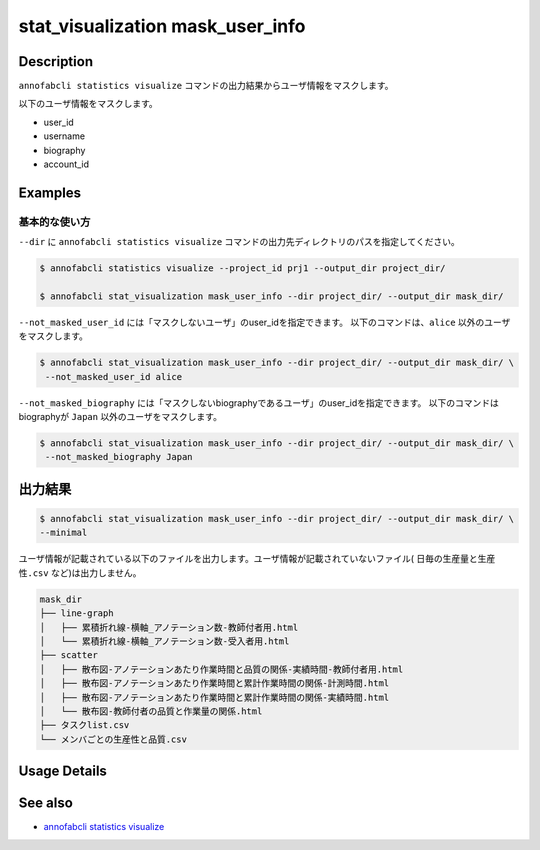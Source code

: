 ==========================================
stat_visualization mask_user_info
==========================================

Description
=================================
``annofabcli statistics visualize`` コマンドの出力結果からユーザ情報をマスクします。

以下のユーザ情報をマスクします。

* user_id
* username
* biography
* account_id



Examples
=================================

基本的な使い方
--------------------------

``--dir`` に ``annofabcli statistics visualize`` コマンドの出力先ディレクトリのパスを指定してください。



.. code-block::

    $ annofabcli statistics visualize --project_id prj1 --output_dir project_dir/

    $ annofabcli stat_visualization mask_user_info --dir project_dir/ --output_dir mask_dir/



``--not_masked_user_id`` には「マスクしないユーザ」のuser_idを指定できます。
以下のコマンドは、``alice`` 以外のユーザをマスクします。

.. code-block::

    $ annofabcli stat_visualization mask_user_info --dir project_dir/ --output_dir mask_dir/ \
     --not_masked_user_id alice


``--not_masked_biography`` には「マスクしないbiographyであるユーザ」のuser_idを指定できます。
以下のコマンドはbiographyが ``Japan`` 以外のユーザをマスクします。


.. code-block::

    $ annofabcli stat_visualization mask_user_info --dir project_dir/ --output_dir mask_dir/ \
     --not_masked_biography Japan







出力結果
=================================


.. code-block::

    $ annofabcli stat_visualization mask_user_info --dir project_dir/ --output_dir mask_dir/ \
    --minimal

ユーザ情報が記載されている以下のファイルを出力します。ユーザ情報が記載されていないファイル( ``日毎の生産量と生産性.csv`` など)は出力しません。


.. code-block::

    mask_dir
    ├── line-graph
    │   ├── 累積折れ線-横軸_アノテーション数-教師付者用.html
    │   └── 累積折れ線-横軸_アノテーション数-受入者用.html
    ├── scatter
    │   ├── 散布図-アノテーションあたり作業時間と品質の関係-実績時間-教師付者用.html
    │   ├── 散布図-アノテーションあたり作業時間と累計作業時間の関係-計測時間.html
    │   ├── 散布図-アノテーションあたり作業時間と累計作業時間の関係-実績時間.html
    │   └── 散布図-教師付者の品質と作業量の関係.html
    ├── タスクlist.csv
    └── メンバごとの生産性と品質.csv

Usage Details
=================================

.. argparse::
   :ref: annofabcli.stat_visualization.mask_visualization_dir.add_parser
   :prog: annofabcli stat_visualization mask_user_info
   :nosubcommands:

See also
=================================
* `annofabcli statistics visualize <../statistics/visualize.html>`_
